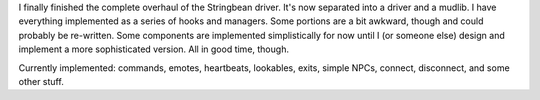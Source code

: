 .. title: Stringbean overhaul completed!
.. slug: 2003-01-08-20-20
.. date: 2003-01-08 20:20:00
.. tags: stringbean, dev, muds

I finally finished the complete overhaul of the Stringbean driver.  It's
now separated into a driver and a mudlib.  I have everything implemented
as a series of hooks and managers.  Some portions are a bit awkward,
though and could probably be re-written.  Some components are 
implemented simplistically for now until I (or someone else) design
and implement a more sophisticated version.  All in good time, though.

Currently implemented: commands, emotes, heartbeats, lookables, exits,
simple NPCs, connect, disconnect, and some other stuff.
